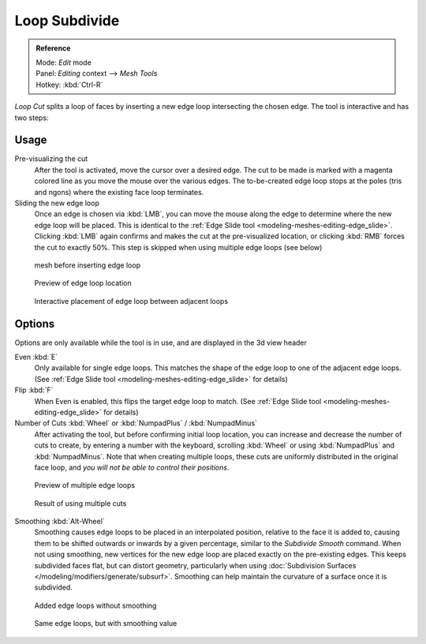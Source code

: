 
..    TODO/Review: {{review|}} .


**************
Loop Subdivide
**************

.. admonition:: Reference
   :class: refbox

   | Mode:     *Edit* mode
   | Panel:    *Editing* context --> *Mesh Tools*
   | Hotkey:   :kbd:`Ctrl-R`


*Loop Cut* splits a loop of faces by inserting a new edge loop intersecting the chosen edge.
The tool is interactive and has two steps:


Usage
=====

Pre-visualizing the cut
   After the tool is activated, move the cursor over a desired edge.
   The cut to be made is marked with a magenta colored line as you move the mouse over the various edges.
   The to-be-created edge loop stops at the poles (tris and ngons) where the existing face loop terminates.
Sliding the new edge loop
   Once an edge is chosen via :kbd:`LMB`,
   you can move the mouse along the edge to determine where the new edge loop will be placed.
   This is identical to the :ref:`Edge Slide tool <modeling-meshes-editing-edge_slide>`.
   Clicking :kbd:`LMB` again confirms and makes the cut at the pre-visualized location,
   or clicking :kbd:`RMB` forces the cut to exactly 50%.
   This step is skipped when using multiple edge loops (see below)


.. figure:: /images/loopCut-before.jpg
   :width: 200px

   mesh before inserting edge loop


.. figure:: /images/loopCut-preview.jpg
   :width: 200px

   Preview of edge loop location


.. figure:: /images/loopCut-placement.jpg
   :width: 200px

   Interactive placement of edge loop between adjacent loops


Options
=======

Options are only available while the tool is in use, and are displayed in the 3d view header

Even :kbd:`E`
   Only available for single edge loops.
   This matches the shape of the edge loop to one of the adjacent edge loops.
   (See :ref:`Edge Slide tool <modeling-meshes-editing-edge_slide>` for details)
Flip :kbd:`F`
   When Even is enabled, this flips the target edge loop to match.
   (See :ref:`Edge Slide tool <modeling-meshes-editing-edge_slide>` for details)
Number of Cuts :kbd:`Wheel` or :kbd:`NumpadPlus` / :kbd:`NumpadMinus`
   After activating the tool, but before confirming initial loop location,
   you can increase and decrease the number of cuts to create,
   by entering a number with the keyboard, scrolling :kbd:`Wheel` or using :kbd:`NumpadPlus` and :kbd:`NumpadMinus`.
   Note that when creating multiple loops, these cuts are uniformly distributed in the original face loop,
   and *you will not be able to control their positions*.


.. figure:: /images/loopCut-multicut.jpg
   :width: 250px

   Preview of multiple edge loops


.. figure:: /images/loopCut-multicut-after.jpg
   :width: 250px

   Result of using multiple cuts


Smoothing :kbd:`Alt-Wheel`
   Smoothing causes edge loops to be placed in an interpolated position, relative to the face it is added to,
   causing them to be shifted outwards or inwards by a given percentage,
   similar to the *Subdivide Smooth* command. When not using smoothing,
   new vertices for the new edge loop are placed exactly on the pre-existing edges.
   This keeps subdivided faces flat, but can distort geometry,
   particularly when using :doc:`Subdivision Surfaces </modeling/modifiers/generate/subsurf>`.
   Smoothing can help maintain the curvature of a surface once it is subdivided.


.. figure:: /images/loopCut-unsmooth.jpg
   :width: 250px

   Added edge loops without smoothing


.. figure:: /images/loopCut-smooth.jpg
   :width: 250px

   Same edge loops, but with smoothing value
